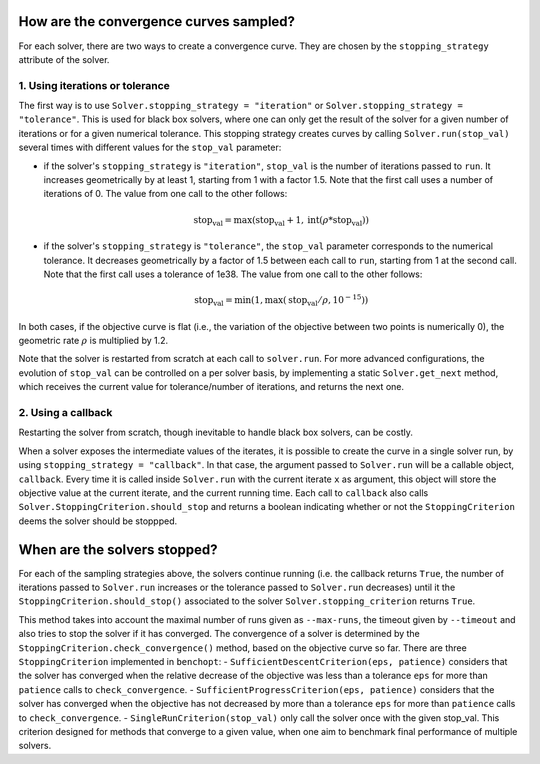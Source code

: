 .. _convergence_curves:

How are the convergence curves sampled?
=======================================

For each solver, there are two ways to create a convergence curve.
They are chosen by the ``stopping_strategy`` attribute of the solver.

1. Using iterations or tolerance
--------------------------------


The first way is to use ``Solver.stopping_strategy = "iteration"`` or ``Solver.stopping_strategy = "tolerance"``.
This is used for black box solvers, where one can only get the result of the solver for a given number of iterations or for a given numerical tolerance.
This stopping strategy creates curves by calling ``Solver.run(stop_val)`` several times with different values for the ``stop_val`` parameter:

- if the solver's ``stopping_strategy`` is ``"iteration"``, ``stop_val`` is the number of iterations passed to ``run``.
  It increases geometrically by at least 1, starting from 1 with a factor 1.5.
  Note that the first call uses a number of iterations of 0.
  The value from one call to the other follows:

  .. math::

    \text{stop_val} = \max(\text{stop_val} + 1, \text{int}(\rho * \text{stop_val}))

- if the solver's ``stopping_strategy`` is ``"tolerance"``, the ``stop_val`` parameter corresponds to the numerical tolerance.
  It decreases geometrically by a factor of 1.5 between each call to ``run``, starting from 1 at the second call.
  Note that the first call uses a tolerance of 1e38.
  The value from one call to the other follows:

  .. math::

    \text{stop_val} = \min(1, \max(\text{stop_val} / \rho, 10^{-15}))


In both cases, if the objective curve is flat (i.e., the variation of the objective between two points is numerically 0), the geometric rate :math:`\rho` is multiplied by 1.2.

Note that the solver is restarted from scratch at each call to ``solver.run``.
For more advanced configurations, the evolution of ``stop_val`` can be controlled on a per solver basis, by implementing a static  ``Solver.get_next`` method, which receives the current value for tolerance/number of iterations, and returns the next one.

2. Using a callback
-------------------

Restarting the solver from scratch, though inevitable to handle black box solvers, can be costly.

When a solver exposes the intermediate values of the iterates, it is possible to create the curve in a single solver run, by using ``stopping_strategy = "callback"``.
In that case, the argument passed to ``Solver.run`` will be a callable object, ``callback``.
Every time it is called inside ``Solver.run`` with the current iterate ``x`` as argument, this object will store the objective value at the current iterate, and the current running time.
Each call to ``callback`` also calls  ``Solver.StoppingCriterion.should_stop`` and returns a boolean indicating whether or not the ``StoppingCriterion`` deems the solver should be stoppped.



When are the solvers stopped?
=============================

For each of the sampling strategies above, the solvers continue running (i.e. the callback returns ``True``, the number of iterations passed to ``Solver.run`` increases or the tolerance passed to ``Solver.run`` decreases) until it the ``StoppingCriterion.should_stop()`` associated to the solver ``Solver.stopping_criterion`` returns ``True``.

This method takes into account the maximal number of runs given as ``--max-runs``, the timeout given by ``--timeout`` and also tries to stop the solver if it has converged.
The convergence of a solver is determined by  the ``StoppingCriterion.check_convergence()`` method, based on the objective curve so far.
There are three ``StoppingCriterion`` implemented in ``benchopt``:
- ``SufficientDescentCriterion(eps, patience)`` considers that the solver has converged when the relative decrease of the objective was less than a tolerance ``eps`` for more than ``patience`` calls to ``check_convergence``.
- ``SufficientProgressCriterion(eps, patience)`` considers that the solver has converged when the objective has not decreased by more than a tolerance ``eps`` for more than ``patience`` calls to ``check_convergence``.
- ``SingleRunCriterion(stop_val)`` only call the solver once with the given stop_val. This criterion designed for methods that converge to a given value, when one aim to benchmark final performance of multiple solvers.



